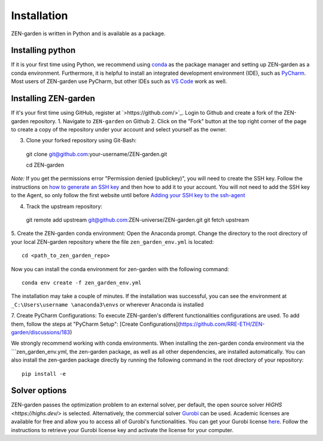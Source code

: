 ################
Installation
################

ZEN-garden is written in Python and is available as a package. 


Installing python
==============

If it is your first time using Python, we recommend using `conda <https://docs.conda.io/en/latest/miniconda.html>`_ as the package manager and setting up ZEN-garden as a conda environment. Furthermore, it is helpful to install an integrated development environment (IDE), such as `PyCharm <https://www.jetbrains.com/pycharm/download/>`_. Most users of ZEN-garden use PyCharm, but other IDEs such as `VS Code <https://code.visualstudio.com/>`_ work as well. 


Installing ZEN-garden 
==============

If it's your first time using GitHub, register at `>https://github.com/>`_. Login to Github and create a fork of the ZEN-garden repository. 
1. Navigate to ``ZEN-garden`` on Github
2. Click on the "Fork" button at the top right corner of the page to create a copy of the repository under your account and select yourself as the owner.

.. image:: images/create_fork.png
  :width: 2326

3. Clone your forked repository using Git-Bash::

  git clone git@github.com:your-username/ZEN-garden.git
  
  cd ZEN-garden

*Note:* If you get the permissions error "Permission denied (publickey)", you will need to create the SSH key. Follow the instructions on `how to generate an SSH key <https://docs.github.com/en/authentication/connecting-to-github-with-ssh/generating-a-new-ssh-key-and-adding-it-to-the-ssh-agent#generating-a-new-ssh-key>`_ and then how to add it to your account. You will not need to add the SSH key to the Agent, so only follow the first website until before `Adding your SSH key to the ssh-agent <https://docs.github.com/en/authentication/connecting-to-github-with-ssh/generating-a-new-ssh-key-and-adding-it-to-the-ssh-agent#adding-your-ssh-key-to-the-ssh-agent>`_

4. Track the upstream repository::

  git remote add upstream git@github.com:ZEN-universe/ZEN-garden.git
  git fetch upstream

5. Create the ZEN-garden conda environment: 
Open the Anaconda prompt. Change the directory to the root directory of your local ZEN-garden repository where the file ``zen_garden_env.yml`` is located::

  cd <path_to_zen_garden_repo>

Now you can install the conda environment for zen-garden with the following command::

  conda env create -f zen_garden_env.yml

The installation may take a couple of minutes. If the installation was successful, you can see the environment at ``_C:\Users\username \anaconda3\envs`` or wherever Anaconda is installed

7. Create PyCharm Configurations: 
To execute ZEN-garden's different functionalities configurations are used. 
To add them, follow the steps at "PyCharm Setup": [Create Configurations](https://github.com/RRE-ETH/ZEN-garden/discussions/183)

We strongly recommend working with conda environments. When installing the zen-garden conda environment via the ```zen_garden_env.yml, the zen-garden package, as well as all other dependencies, are installed automatically. 
You can also install the zen-garden package directly by running the following command in the root directory of your repository::

  pip install -e


Solver options
==============
ZEN-garden passes the optimization problem to an external solver, per default, the open source solver `HiGHS <https://highs.dev/>` is selected. Alternatively, the commercial solver `Gurobi <https://www.gurobi.com/>`_ can be used. Academic licenses are available for free and allow you to access all of Gurobi's functionalities. You can get your Gurobi license `here <https://www.gurobi.com/features/academic-named-user-license/>`_. Follow the instructions to retrieve your Gurobi license key and activate the license for your computer.


